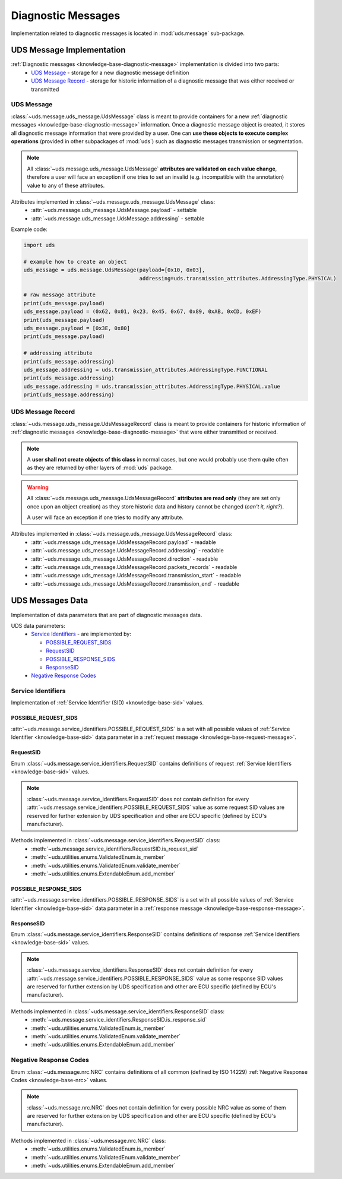 Diagnostic Messages
===================
Implementation related to diagnostic messages is located in :mod:`uds.message` sub-package.


.. _implementation-diagnostic-message:

UDS Message Implementation
--------------------------
:ref:`Diagnostic messages <knowledge-base-diagnostic-message>` implementation is divided into two parts:
 - `UDS Message`_ - storage for a new diagnostic message definition
 - `UDS Message Record`_ - storage for historic information of a diagnostic message that was either received
   or transmitted


UDS Message
```````````
:class:`~uds.message.uds_message.UdsMessage` class is meant to provide containers for a new
:ref:`diagnostic messages <knowledge-base-diagnostic-message>` information.
Once a diagnostic message object is created, it stores all diagnostic message information that were provided by a user.
One can **use these objects to execute complex operations** (provided in other subpackages of :mod:`uds`)
such as diagnostic messages transmission or segmentation.

.. note:: All :class:`~uds.message.uds_message.UdsMessage` **attributes are validated on each value change**,
   therefore a user will face an exception if one tries to set an invalid (e.g. incompatible with the annotation) value
   to any of these attributes.

Attributes implemented in :class:`~uds.message.uds_message.UdsMessage` class:
 - :attr:`~uds.message.uds_message.UdsMessage.payload` - settable
 - :attr:`~uds.message.uds_message.UdsMessage.addressing` - settable

Example code:

.. code-block::  python

   import uds

   # example how to create an object
   uds_message = uds.message.UdsMessage(payload=[0x10, 0x03],
                                        addressing=uds.transmission_attributes.AddressingType.PHYSICAL)

   # raw message attribute
   print(uds_message.payload)
   uds_message.payload = (0x62, 0x01, 0x23, 0x45, 0x67, 0x89, 0xAB, 0xCD, 0xEF)
   print(uds_message.payload)
   uds_message.payload = [0x3E, 0x80]
   print(uds_message.payload)

   # addressing attribute
   print(uds_message.addressing)
   uds_message.addressing = uds.transmission_attributes.AddressingType.FUNCTIONAL
   print(uds_message.addressing)
   uds_message.addressing = uds.transmission_attributes.AddressingType.PHYSICAL.value
   print(uds_message.addressing)


UDS Message Record
``````````````````
:class:`~uds.message.uds_message.UdsMessageRecord` class is meant to provide containers for historic information
of :ref:`diagnostic messages <knowledge-base-diagnostic-message>` that were either transmitted or received.

.. note:: A **user shall not create objects of this class** in normal cases, but one would probably use them quite
   often as they are returned by other layers of :mod:`uds` package.

.. warning:: All :class:`~uds.message.uds_message.UdsMessageRecord` **attributes are read only**
   (they are set only once upon an object creation) as they store historic data and history cannot be changed
   (*can't it, right?*).

   A user will face an exception if one tries to modify any attribute.


Attributes implemented in :class:`~uds.message.uds_message.UdsMessageRecord` class:
 - :attr:`~uds.message.uds_message.UdsMessageRecord.payload` - readable
 - :attr:`~uds.message.uds_message.UdsMessageRecord.addressing` - readable
 - :attr:`~uds.message.uds_message.UdsMessageRecord.direction` - readable
 - :attr:`~uds.message.uds_message.UdsMessageRecord.packets_records` - readable
 - :attr:`~uds.message.uds_message.UdsMessageRecord.transmission_start` - readable
 - :attr:`~uds.message.uds_message.UdsMessageRecord.transmission_end` - readable


UDS Messages Data
-----------------
Implementation of data parameters that are part of diagnostic messages data.

UDS data parameters:
 - `Service Identifiers`_ - are implemented by:

   - `POSSIBLE_REQUEST_SIDS`_

   - `RequestSID`_

   - `POSSIBLE_RESPONSE_SIDS`_

   - `ResponseSID`_

 - `Negative Response Codes`_


Service Identifiers
```````````````````
Implementation of :ref:`Service Identifier (SID) <knowledge-base-sid>` values.


POSSIBLE_REQUEST_SIDS
'''''''''''''''''''''
:attr:`~uds.message.service_identifiers.POSSIBLE_REQUEST_SIDS` is a set with all possible values of
:ref:`Service Identifier <knowledge-base-sid>` data parameter in a :ref:`request message <knowledge-base-request-message>`.


RequestSID
''''''''''
Enum :class:`~uds.message.service_identifiers.RequestSID` contains definitions of request
:ref:`Service Identifiers <knowledge-base-sid>` values.

.. note:: :class:`~uds.message.service_identifiers.RequestSID` does not contain definition for every
   :attr:`~uds.message.service_identifiers.POSSIBLE_REQUEST_SIDS` value as some request SID values are reserved for
   further extension by UDS specification and other are ECU specific (defined by ECU's manufacturer).

Methods implemented in :class:`~uds.message.service_identifiers.RequestSID` class:
 - :meth:`~uds.message.service_identifiers.RequestSID.is_request_sid`
 - :meth:`~uds.utilities.enums.ValidatedEnum.is_member`
 - :meth:`~uds.utilities.enums.ValidatedEnum.validate_member`
 - :meth:`~uds.utilities.enums.ExtendableEnum.add_member`


POSSIBLE_RESPONSE_SIDS
''''''''''''''''''''''
:attr:`~uds.message.service_identifiers.POSSIBLE_RESPONSE_SIDS` is a set with all possible values of
:ref:`Service Identifier <knowledge-base-sid>` data parameter in a :ref:`response message <knowledge-base-response-message>`.


ResponseSID
'''''''''''
Enum :class:`~uds.message.service_identifiers.ResponseSID` contains definitions of response
:ref:`Service Identifiers <knowledge-base-sid>` values.

.. note:: :class:`~uds.message.service_identifiers.ResponseSID` does not contain definition for every
   :attr:`~uds.message.service_identifiers.POSSIBLE_RESPONSE_SIDS` value as some response SID values are reserved for
   further extension by UDS specification and other are ECU specific (defined by ECU's manufacturer).

Methods implemented in :class:`~uds.message.service_identifiers.ResponseSID` class:
 - :meth:`~uds.message.service_identifiers.ResponseSID.is_response_sid`
 - :meth:`~uds.utilities.enums.ValidatedEnum.is_member`
 - :meth:`~uds.utilities.enums.ValidatedEnum.validate_member`
 - :meth:`~uds.utilities.enums.ExtendableEnum.add_member`


Negative Response Codes
```````````````````````
Enum :class:`~uds.message.nrc.NRC` contains definitions of all common (defined by ISO 14229)
:ref:`Negative Response Codes <knowledge-base-nrc>` values.

.. note:: :class:`~uds.message.nrc.NRC` does not contain definition for every possible NRC value as some of them are
   reserved for further extension by UDS specification and other are ECU specific (defined by ECU's manufacturer).

Methods implemented in :class:`~uds.message.nrc.NRC` class:
 - :meth:`~uds.utilities.enums.ValidatedEnum.is_member`
 - :meth:`~uds.utilities.enums.ValidatedEnum.validate_member`
 - :meth:`~uds.utilities.enums.ExtendableEnum.add_member`


.. role:: python(code)
    :language: python
